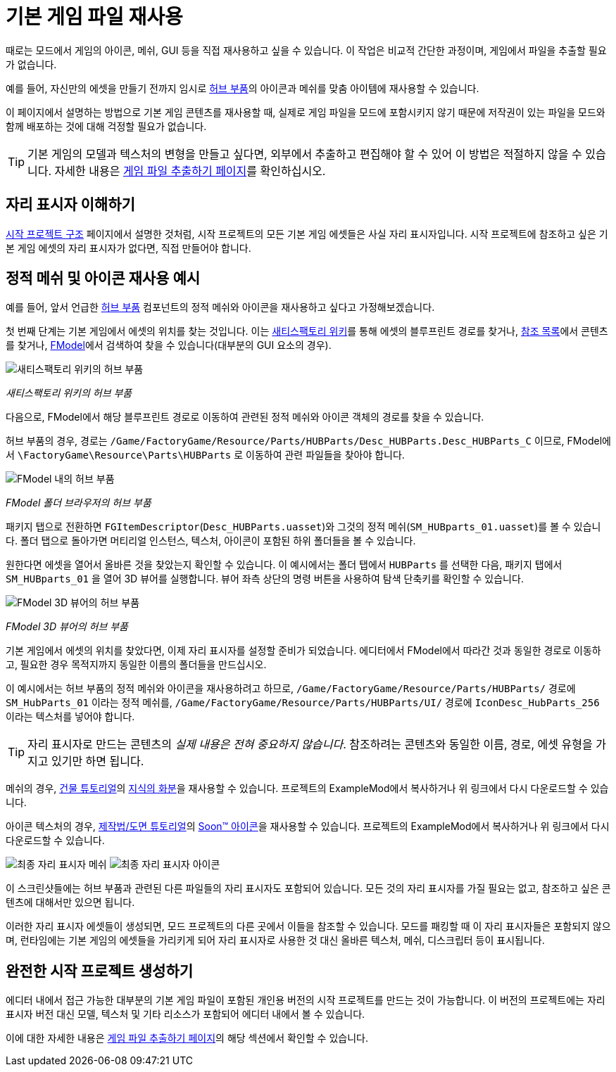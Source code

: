 = 기본 게임 파일 재사용

때로는 모드에서 게임의 아이콘, 메쉬, GUI 등을
직접 재사용하고 싶을 수 있습니다.
이 작업은 비교적 간단한 과정이며,
게임에서 파일을 추출할 필요가 없습니다.

예를 들어, 자신만의 에셋을 만들기 전까지 임시로
https://satisfactory.wiki.gg/HUB_Parts[허브 부품]의 아이콘과 메쉬를
맞춤 아이템에 재사용할 수 있습니다.

이 페이지에서 설명하는 방법으로 기본 게임 콘텐츠를 재사용할 때,
실제로 게임 파일을 모드에 포함시키지 않기 때문에
저작권이 있는 파일을 모드와 함께 배포하는 것에 대해 걱정할 필요가 없습니다.

[TIP]
====
기본 게임의 모델과 텍스처의 변형을 만들고 싶다면,
외부에서 추출하고 편집해야 할 수 있어 이 방법은 적절하지 않을 수 있습니다.
자세한 내용은
xref:Development/ExtractGameFiles.adoc[게임 파일 추출하기 페이지]를 확인하십시오.
====

== 자리 표시자 이해하기

xref:Development/BeginnersGuide/StarterProjectStructure.adoc[시작 프로젝트 구조] 페이지에서 설명한 것처럼,
시작 프로젝트의 모든 기본 게임 에셋들은 사실 자리 표시자입니다.
시작 프로젝트에 참조하고 싶은 기본 게임 에셋의 자리 표시자가 없다면,
직접 만들어야 합니다.

== 정적 메쉬 및 아이콘 재사용 예시

예를 들어, 앞서 언급한 https://satisfactory.wiki.gg/HUB_Parts[허브 부품]
컴포넌트의 정적 메쉬와 아이콘을
재사용하고 싶다고 가정해보겠습니다.

첫 번째 단계는 기본 게임에서 에셋의 위치를 찾는 것입니다.
이는 https://satisfactory.wiki.gg/[새티스팩토리 위키]를 통해
에셋의 블루프린트 경로를 찾거나,
https://github.com/Goz3rr/SatisfactorySaveEditor/tree/master/Reference%20Materials[참조 목록]에서
콘텐츠를 찾거나,
xref:Development/ExtractGameFiles.adoc#FModel[FModel]에서
검색하여 찾을 수 있습니다(대부분의 GUI 요소의 경우).

image:ReuseContent/WikiHubPartsBox.png[새티스팩토리 위키의 허브 부품]


_새티스팩토리 위키의 허브 부품_

다음으로, FModel에서 해당 블루프린트 경로로 이동하여
관련된 정적 메쉬와 아이콘 객체의 경로를 찾을 수 있습니다.

허브 부품의 경우, 경로는
`/Game/FactoryGame/Resource/Parts/HUBParts/Desc_HUBParts.Desc_HUBParts_C` 이므로,
FModel에서
`\FactoryGame\Resource\Parts\HUBParts` 로 이동하여
관련 파일들을 찾아야 합니다.

image:ReuseContent/FModelFoundPath.png[FModel 내의 허브 부품]


_FModel 폴더 브라우저의 허브 부품_

패키지 탭으로 전환하면
`FGItemDescriptor`(`Desc_HUBParts.uasset`)와
그것의 정적 메쉬(`SM_HUBparts_01.uasset`)를 볼 수 있습니다.
폴더 탭으로 돌아가면 머티리얼 인스턴스, 텍스처, 아이콘이 포함된 하위 폴더들을 볼 수 있습니다.

원한다면 에셋을 열어서 올바른 것을 찾았는지 확인할 수 있습니다.
이 예시에서는 폴더 탭에서 `HUBParts` 를 선택한 다음,
패키지 탭에서 `SM_HUBparts_01` 을 열어 3D 뷰어를 실행합니다.
뷰어 좌측 상단의 명령 버튼을 사용하여 탐색 단축키를 확인할 수 있습니다.

image:ReuseContent/FModelHubParts.png[FModel 3D 뷰어의 허브 부품]

_FModel 3D 뷰어의 허브 부품_

기본 게임에서 에셋의 위치를 찾았다면,
이제 자리 표시자를 설정할 준비가 되었습니다.
에디터에서 FModel에서 따라간 것과 동일한 경로로 이동하고,
필요한 경우 목적지까지 동일한 이름의 폴더들을 만드십시오.

이 예시에서는 허브 부품의 정적 메쉬와 아이콘을 재사용하려고 하므로,
`/Game/FactoryGame/Resource/Parts/HUBParts/` 경로에
`SM_HubParts_01` 이라는 정적 메쉬를,
`/Game/FactoryGame/Resource/Parts/HUBParts/UI/` 경로에
`IconDesc_HubParts_256` 이라는 텍스처를 넣어야 합니다.

[TIP]
====
자리 표시자로 만드는 콘텐츠의
_실제 내용은 전혀 중요하지 않습니다_.
참조하려는 콘텐츠와 동일한 이름, 경로, 에셋 유형을 가지고 있기만 하면 됩니다.
====

메쉬의 경우,
xref:Development/BeginnersGuide/SimpleMod/buildable.adoc[건물 튜토리얼]의
link:{attachmentsdir}/BeginnersGuide/simpleMod/Mesh_DocBuild.fbx[지식의 화분]을
재사용할 수 있습니다.
프로젝트의 ExampleMod에서 복사하거나 위 링크에서 다시 다운로드할 수 있습니다.

아이콘 텍스처의 경우,
xref:Development/BeginnersGuide/SimpleMod/recipe.adoc[제작법/도면 튜토리얼]의
// 클라우드플레어가webp(언리얼에서 사용 못 함)로호스팅하므로깃헙이미지호스팅링크사용아이걸몇번이나쓰는거야
link:https://raw.githubusercontent.com/satisfactorymodding/Documentation/master/modules/ROOT/attachments/BeginnersGuide/simpleMod/Icon_SchemDoc.png[Soon™ 아이콘]을
재사용할 수 있습니다.
프로젝트의 ExampleMod에서 복사하거나 위 링크에서 다시 다운로드할 수 있습니다.

image:ReuseContent/PlaceholderMesh.png[최종 자리 표시자 메쉬]
image:ReuseContent/PlaceholderIcon.png[최종 자리 표시자 아이콘]

이 스크린샷들에는 허브 부품과 관련된
다른 파일들의 자리 표시자도 포함되어 있습니다.
모든 것의 자리 표시자를 가질 필요는 없고,
참조하고 싶은 콘텐츠에 대해서만 있으면 됩니다.

이러한 자리 표시자 에셋들이 생성되면,
모드 프로젝트의 다른 곳에서 이들을 참조할 수 있습니다.
모드를 패킹할 때 이 자리 표시자들은 포함되지 않으며,
런타임에는 기본 게임의 에셋들을 가리키게 되어
자리 표시자로 사용한 것 대신
올바른 텍스처, 메쉬, 디스크립터 등이 표시됩니다.

== 완전한 시작 프로젝트 생성하기

에디터 내에서 접근 가능한 대부분의 기본 게임 파일이 포함된
개인용 버전의 시작 프로젝트를 만드는 것이 가능합니다.
이 버전의 프로젝트에는 자리 표시자 버전 대신 모델, 텍스처 및 기타 리소스가 포함되어
에디터 내에서 볼 수 있습니다.

이에 대한 자세한 내용은 xref:Development/BeginnersGuide/StarterProject/ObtainStarterProject.adoc[게임 파일 추출하기 페이지]의
해당 섹션에서 확인할 수 있습니다.
